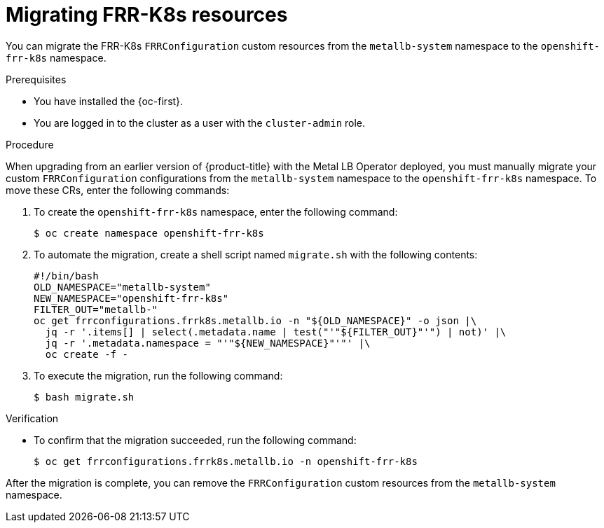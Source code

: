 // Module included in the following assemblies:
//
// * networking/bgp_routing/migrating-frr-k8s-resources.adoc

:_mod-docs-content-type: CONCEPT
[id="nw-bgp-frr-k8s-migration_{context}"]
= Migrating FRR-K8s resources

You can migrate the FRR-K8s `FRRConfiguration` custom resources from the `metallb-system` namespace to the `openshift-frr-k8s` namespace.

.Prerequisites

* You have installed the {oc-first}.
* You are logged in to the cluster as a user with the `cluster-admin` role.

.Procedure

When upgrading from an earlier version of {product-title} with the Metal LB Operator deployed, you must manually migrate your custom `FRRConfiguration` configurations from the `metallb-system` namespace to the `openshift-frr-k8s` namespace. To move these CRs, enter the following commands:

. To create the `openshift-frr-k8s` namespace, enter the following command:
+
[source,terminal]
----
$ oc create namespace openshift-frr-k8s
----

. To automate the migration, create a shell script named `migrate.sh` with the following contents:
+
[source,bash]
----
#!/bin/bash
OLD_NAMESPACE="metallb-system"
NEW_NAMESPACE="openshift-frr-k8s"
FILTER_OUT="metallb-"
oc get frrconfigurations.frrk8s.metallb.io -n "${OLD_NAMESPACE}" -o json |\
  jq -r '.items[] | select(.metadata.name | test("'"${FILTER_OUT}"'") | not)' |\
  jq -r '.metadata.namespace = "'"${NEW_NAMESPACE}"'"' |\
  oc create -f -
----

. To execute the migration, run the following command:
+
[source,terminal]
----
$ bash migrate.sh
----

.Verification

* To confirm that the migration succeeded, run the following command:
+
[source,terminal]
----
$ oc get frrconfigurations.frrk8s.metallb.io -n openshift-frr-k8s
----

After the migration is complete, you can remove the `FRRConfiguration` custom resources from the `metallb-system` namespace.
